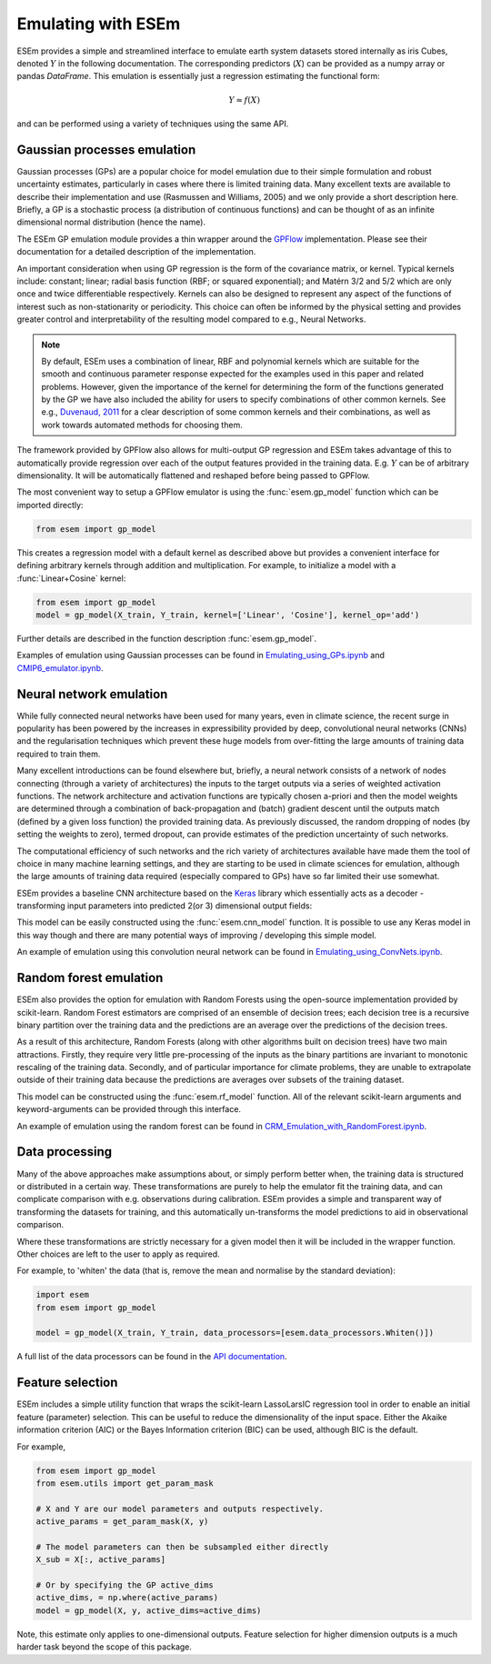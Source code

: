 
===================
Emulating with ESEm
===================

ESEm provides a simple and streamlined interface to emulate earth system datasets stored internally as iris Cubes, denoted :math:`Y` in the following documentation.
The corresponding predictors (:math:`X`) can be provided as a numpy array or pandas `DataFrame`.
This emulation is essentially just a regression estimating the functional form:

.. math::

   Y \approx f(X)

and can be performed using a variety of techniques using the same API.


Gaussian processes emulation
============================

Gaussian processes (GPs) are a popular choice for model emulation due to their simple formulation and robust uncertainty estimates, particularly in cases where there is limited training data.
Many excellent texts are available to describe their implementation and use (Rasmussen and Williams, 2005) and we only provide a short description here.
Briefly, a GP is a stochastic process (a distribution of continuous functions) and can be thought of as an infinite dimensional normal distribution (hence the name).

The ESEm GP emulation module provides a thin wrapper around the `GPFlow <https://gpflow.readthedocs.io/en/master/#>`_ implementation.
Please see their documentation for a detailed description of the implementation.

An important consideration when using GP regression is the form of the covariance matrix, or kernel. Typical kernels include: constant; linear; radial basis function (RBF; or squared exponential); and Matérn 3/2 and 5/2 which are only once and twice differentiable respectively.
Kernels can also be designed to represent any aspect of the functions of interest such as non-stationarity or periodicity.
This choice can often be informed by the physical setting and provides greater control and interpretability of the resulting model compared to e.g., Neural Networks.

.. Note::
    By default, ESEm uses a combination of linear, RBF and polynomial kernels which are suitable for the smooth and continuous parameter response expected for the examples used in this paper and related problems.
    However, given the importance of the kernel for determining the form of the functions generated by the GP we have also included the ability for users to specify combinations of other common kernels.
    See e.g., `Duvenaud, 2011 <https://www.cs.toronto.edu/~duvenaud/thesis.pdf>`_ for a clear description of some common kernels and their combinations, as well as work towards automated methods for choosing them.

The framework provided by GPFlow also allows for multi-output GP regression and ESEm takes advantage of this to automatically provide regression over each of the output features provided in the training data.
E.g. :math:`Y` can be of arbitrary dimensionality. It will be automatically flattened and reshaped before being passed to GPFlow.

The most convenient way to setup a GPFlow emulator is using the :func:`esem.gp_model` function which can be imported directly:

.. code-block:: python

    from esem import gp_model

This creates a regression model with a default kernel as described above but provides a convenient interface for defining arbitrary kernels through addition and multiplication. For example, to initialize a model with a :func:`Linear+Cosine` kernel:

.. code-block:: python

    from esem import gp_model
    model = gp_model(X_train, Y_train, kernel=['Linear', 'Cosine'], kernel_op='add')
    
Further details are described in the function description :func:`esem.gp_model`.

Examples of emulation using Gaussian processes can be found in `Emulating_using_GPs.ipynb <examples/Emulating_using_GPs.html>`_ and `CMIP6_emulator.ipynb <examples/CMIP6_emulator.html>`_.

Neural network emulation
========================

While fully connected neural networks have been used for many years, even in climate science, the recent surge in popularity has been powered by the increases in expressibility provided by deep, convolutional neural networks (CNNs) and the regularisation techniques which prevent these huge models from over-fitting the large amounts of training data required to train them.

Many excellent introductions can be found elsewhere but, briefly, a neural network consists of a network of nodes connecting (through a variety of architectures) the inputs to the target outputs via a series of weighted activation functions. The network architecture and activation functions are typically chosen a-priori and then the model weights are determined through a combination of back-propagation and (batch) gradient descent until the outputs match (defined by a given loss function) the provided training data. As previously discussed, the random dropping of nodes (by setting the weights to zero), termed dropout, can provide estimates of the prediction uncertainty of such networks.

The computational efficiency of such networks and the rich variety of architectures available have made them the tool of choice in many machine learning settings, and they are starting to be used in climate sciences for emulation, although the large amounts of training data required (especially compared to GPs) have so far limited their use somewhat.

ESEm provides a baseline CNN architecture based on the `Keras <https://keras.io/>`_ library which essentially acts as a decoder - transforming input parameters into predicted 2(or 3) dimensional output fields:

.. image:: images/CNN_diagram.png
  :width: 400
  :alt: Schematic illustration of the structure of the default convolutional neural network model.

This model can be easily constructed using the :func:`esem.cnn_model` function.
It is possible to use any Keras model in this way though and there are many potential ways of improving / developing this simple model.

An example of emulation using this convolution neural network can be found in `Emulating_using_ConvNets.ipynb <examples/Emulating_using_ConvNets.html>`_.

Random forest emulation
=======================

ESEm also provides the option for emulation with Random Forests using the open-source implementation provided by scikit-learn.
Random Forest estimators are comprised of an ensemble of decision trees; each decision tree is a recursive binary partition over the training data and the predictions are an average over the predictions of the decision trees.

As a result of this architecture, Random Forests (along with other algorithms built on decision trees) have two main attractions.
Firstly, they require very little pre-processing of the inputs as the binary partitions are invariant to monotonic rescaling of the training data.
Secondly, and of particular importance for climate problems, they are unable to extrapolate outside of their training data because the predictions are averages over subsets of the training dataset.

This model can be constructed using the :func:`esem.rf_model` function. All of the relevant scikit-learn arguments and keyword-arguments can be provided through this interface.

An example of emulation using the random forest can be found in `CRM_Emulation_with_RandomForest.ipynb <examples/CRM_Emulation_with_RandomForest.html>`_.

Data processing
===============

Many of the above approaches make assumptions about, or simply perform better when, the training data is structured or distributed in a certain way.
These transformations are purely to help the emulator fit the training data, and can complicate comparison with e.g. observations during calibration.
ESEm provides a simple and transparent way of transforming the datasets for training, and this automatically un-transforms the model predictions to aid in observational comparison.

Where these transformations are strictly necessary for a given model then it will be included in the wrapper function. Other choices are left to the user to apply as required.

For example, to 'whiten' the data (that is, remove the mean and normalise by the standard deviation):

.. code-block:: python

   import esem
   from esem import gp_model
   
   model = gp_model(X_train, Y_train, data_processors=[esem.data_processors.Whiten()])

A full list of the data processors can be found in the `API documentation <api.html#dataprocessor>`_.

Feature selection
=================

ESEm includes a simple utility function that wraps the scikit-learn LassoLarsIC regression tool in order to enable an
initial feature (parameter) selection. This can be useful to reduce the dimensionality of the input space. Either the
Akaike information criterion (AIC) or the Bayes Information criterion (BIC) can be used, although BIC is the default.

For example,

.. code-block:: python

    from esem import gp_model
    from esem.utils import get_param_mask

    # X and Y are our model parameters and outputs respectively.
    active_params = get_param_mask(X, y)

    # The model parameters can then be subsampled either directly
    X_sub = X[:, active_params]

    # Or by specifying the GP active_dims
    active_dims, = np.where(active_params)
    model = gp_model(X, y, active_dims=active_dims)


Note, this estimate only applies to one-dimensional outputs. Feature selection for higher dimension outputs is a much
harder task beyond the scope of this package.
